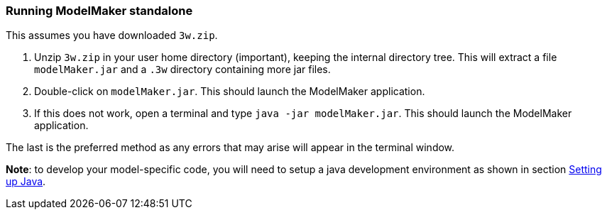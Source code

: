 === Running ModelMaker standalone

This assumes you have downloaded `3w.zip`.

. Unzip `3w.zip` in your user home directory (important), keeping the internal directory tree. This will extract a file `modelMaker.jar` and a `.3w` directory containing more jar files.
. Double-click on `modelMaker.jar`. This should launch the ModelMaker application.
. If this does not work, open a terminal and type `java -jar modelMaker.jar`. This should launch the ModelMaker application.

The last is the preferred method as any errors that may arise will appear in the terminal window.
// I think we could supply a bash shell and a windows .bat file to handle this - Ian

*Note*: to develop your model-specific code, you will need to setup a java development environment as shown in section <<truesetting-up-a-java-development-environment-for-the-user-code,Setting up Java>>. 